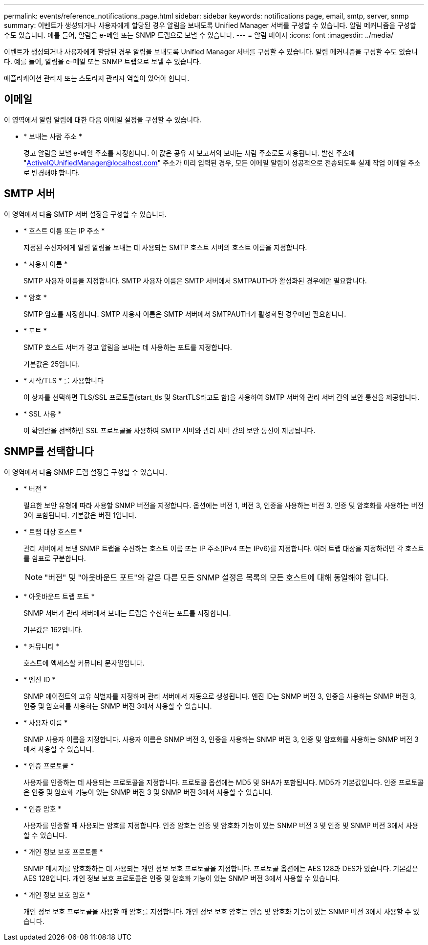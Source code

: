---
permalink: events/reference_notifications_page.html 
sidebar: sidebar 
keywords: notifications page, email, smtp, server, snmp 
summary: 이벤트가 생성되거나 사용자에게 할당된 경우 알림을 보내도록 Unified Manager 서버를 구성할 수 있습니다. 알림 메커니즘을 구성할 수도 있습니다. 예를 들어, 알림을 e-메일 또는 SNMP 트랩으로 보낼 수 있습니다. 
---
= 알림 페이지
:icons: font
:imagesdir: ../media/


[role="lead"]
이벤트가 생성되거나 사용자에게 할당된 경우 알림을 보내도록 Unified Manager 서버를 구성할 수 있습니다. 알림 메커니즘을 구성할 수도 있습니다. 예를 들어, 알림을 e-메일 또는 SNMP 트랩으로 보낼 수 있습니다.

애플리케이션 관리자 또는 스토리지 관리자 역할이 있어야 합니다.



== 이메일

이 영역에서 알림 알림에 대한 다음 이메일 설정을 구성할 수 있습니다.

* * 보내는 사람 주소 *
+
경고 알림을 보낼 e-메일 주소를 지정합니다. 이 값은 공유 시 보고서의 보내는 사람 주소로도 사용됩니다. 발신 주소에 "ActiveIQUnifiedManager@localhost.com" 주소가 미리 입력된 경우, 모든 이메일 알림이 성공적으로 전송되도록 실제 작업 이메일 주소로 변경해야 합니다.





== SMTP 서버

이 영역에서 다음 SMTP 서버 설정을 구성할 수 있습니다.

* * 호스트 이름 또는 IP 주소 *
+
지정된 수신자에게 알림 알림을 보내는 데 사용되는 SMTP 호스트 서버의 호스트 이름을 지정합니다.

* * 사용자 이름 *
+
SMTP 사용자 이름을 지정합니다. SMTP 사용자 이름은 SMTP 서버에서 SMTPAUTH가 활성화된 경우에만 필요합니다.

* * 암호 *
+
SMTP 암호를 지정합니다. SMTP 사용자 이름은 SMTP 서버에서 SMTPAUTH가 활성화된 경우에만 필요합니다.

* * 포트 *
+
SMTP 호스트 서버가 경고 알림을 보내는 데 사용하는 포트를 지정합니다.

+
기본값은 25입니다.

* * 시작/TLS * 를 사용합니다
+
이 상자를 선택하면 TLS/SSL 프로토콜(start_tls 및 StartTLS라고도 함)을 사용하여 SMTP 서버와 관리 서버 간의 보안 통신을 제공합니다.

* * SSL 사용 *
+
이 확인란을 선택하면 SSL 프로토콜을 사용하여 SMTP 서버와 관리 서버 간의 보안 통신이 제공됩니다.





== SNMP를 선택합니다

이 영역에서 다음 SNMP 트랩 설정을 구성할 수 있습니다.

* * 버전 *
+
필요한 보안 유형에 따라 사용할 SNMP 버전을 지정합니다. 옵션에는 버전 1, 버전 3, 인증을 사용하는 버전 3, 인증 및 암호화를 사용하는 버전 3이 포함됩니다. 기본값은 버전 1입니다.

* * 트랩 대상 호스트 *
+
관리 서버에서 보낸 SNMP 트랩을 수신하는 호스트 이름 또는 IP 주소(IPv4 또는 IPv6)를 지정합니다. 여러 트랩 대상을 지정하려면 각 호스트를 쉼표로 구분합니다.

+
[NOTE]
====
"버전" 및 "아웃바운드 포트"와 같은 다른 모든 SNMP 설정은 목록의 모든 호스트에 대해 동일해야 합니다.

====
* * 아웃바운드 트랩 포트 *
+
SNMP 서버가 관리 서버에서 보내는 트랩을 수신하는 포트를 지정합니다.

+
기본값은 162입니다.

* * 커뮤니티 *
+
호스트에 액세스할 커뮤니티 문자열입니다.

* * 엔진 ID *
+
SNMP 에이전트의 고유 식별자를 지정하며 관리 서버에서 자동으로 생성됩니다. 엔진 ID는 SNMP 버전 3, 인증을 사용하는 SNMP 버전 3, 인증 및 암호화를 사용하는 SNMP 버전 3에서 사용할 수 있습니다.

* * 사용자 이름 *
+
SNMP 사용자 이름을 지정합니다. 사용자 이름은 SNMP 버전 3, 인증을 사용하는 SNMP 버전 3, 인증 및 암호화를 사용하는 SNMP 버전 3에서 사용할 수 있습니다.

* * 인증 프로토콜 *
+
사용자를 인증하는 데 사용되는 프로토콜을 지정합니다. 프로토콜 옵션에는 MD5 및 SHA가 포함됩니다. MD5가 기본값입니다. 인증 프로토콜은 인증 및 암호화 기능이 있는 SNMP 버전 3 및 SNMP 버전 3에서 사용할 수 있습니다.

* * 인증 암호 *
+
사용자를 인증할 때 사용되는 암호를 지정합니다. 인증 암호는 인증 및 암호화 기능이 있는 SNMP 버전 3 및 인증 및 SNMP 버전 3에서 사용할 수 있습니다.

* * 개인 정보 보호 프로토콜 *
+
SNMP 메시지를 암호화하는 데 사용되는 개인 정보 보호 프로토콜을 지정합니다. 프로토콜 옵션에는 AES 128과 DES가 있습니다. 기본값은 AES 128입니다. 개인 정보 보호 프로토콜은 인증 및 암호화 기능이 있는 SNMP 버전 3에서 사용할 수 있습니다.

* * 개인 정보 보호 암호 *
+
개인 정보 보호 프로토콜을 사용할 때 암호를 지정합니다. 개인 정보 보호 암호는 인증 및 암호화 기능이 있는 SNMP 버전 3에서 사용할 수 있습니다.


